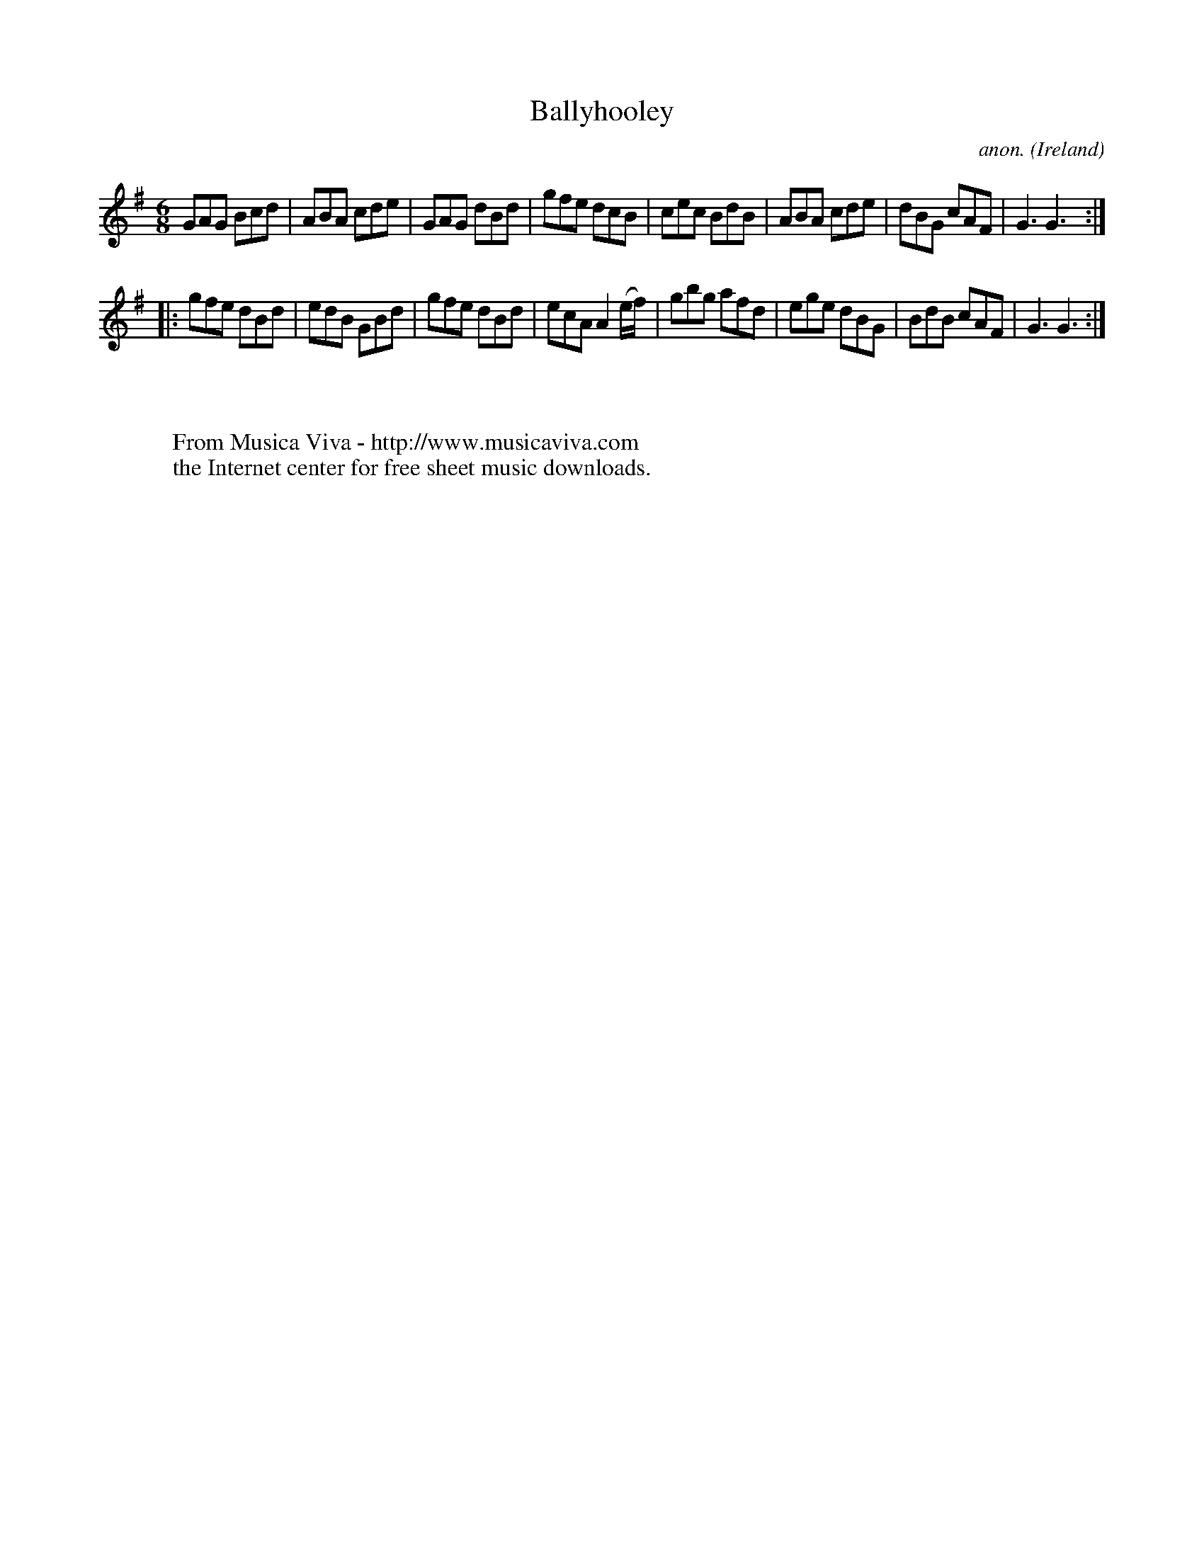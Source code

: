 X:130
T:Ballyhooley
C:anon.
O:Ireland
B:Francis O'Neill: "The Dance Music of Ireland" (1907) no. 130
R:Double jig
Z:Transcribed by Frank Nordberg - http://www.musicaviva.com
F:http://www.musicaviva.com/abc/tunes/ireland/oneill-1001/0130/oneill-1001-0130-1.abc
M:6/8
L:1/8
K:G
GAG Bcd|ABA cde|GAG dBd|gfe dcB|cec BdB|ABA cde|dBG cAF|G3 G3:|
|:gfe dBd|edB GBd|gfe dBd|ecA A2 (e/f/)|gbg afd|ege dBG|BdB cAF|G3 G3:|
W:
W:
W:  From Musica Viva - http://www.musicaviva.com
W:  the Internet center for free sheet music downloads.
